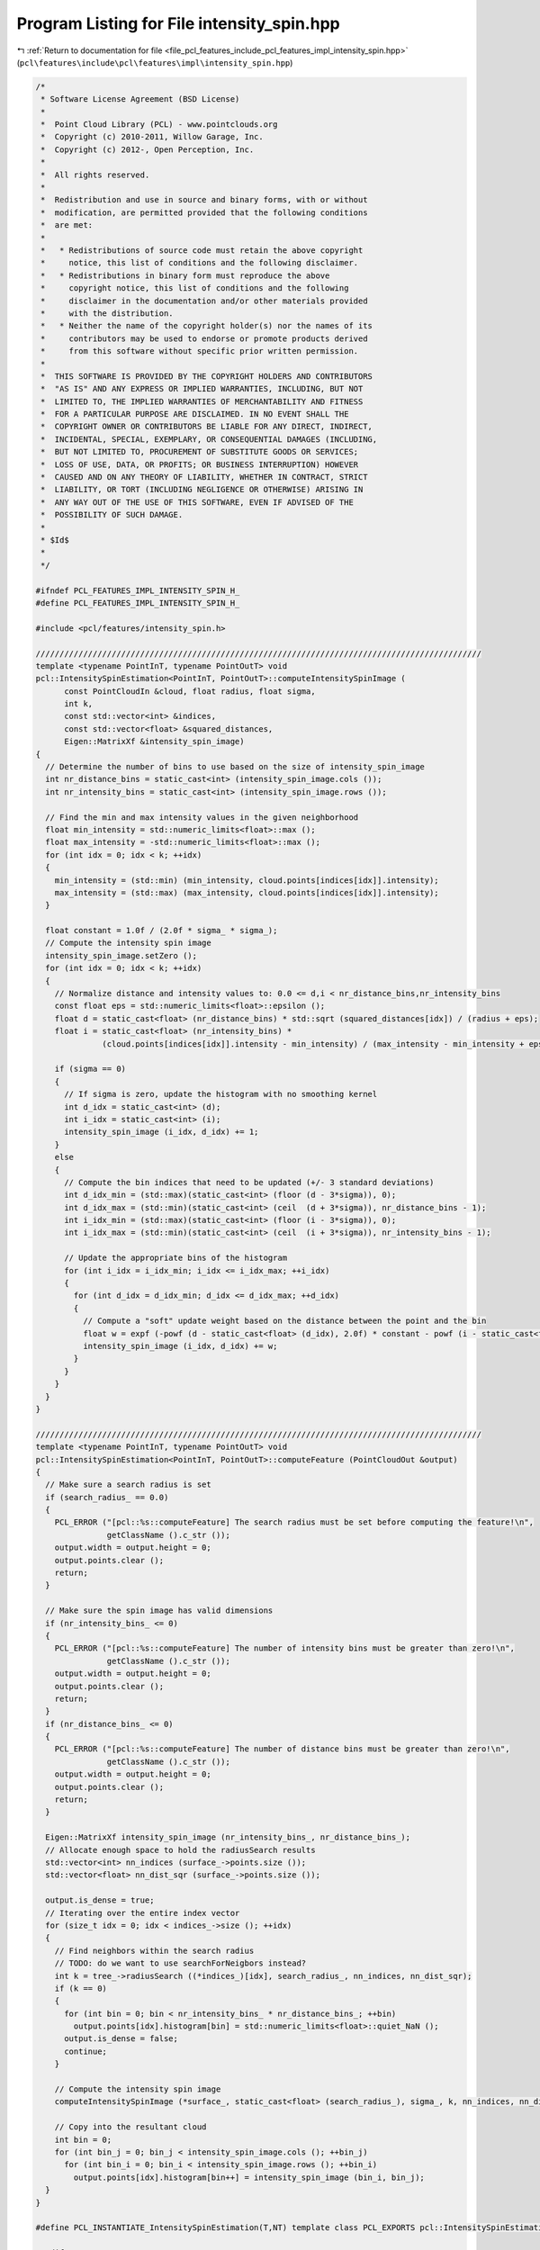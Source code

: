 
.. _program_listing_file_pcl_features_include_pcl_features_impl_intensity_spin.hpp:

Program Listing for File intensity_spin.hpp
===========================================

|exhale_lsh| :ref:`Return to documentation for file <file_pcl_features_include_pcl_features_impl_intensity_spin.hpp>` (``pcl\features\include\pcl\features\impl\intensity_spin.hpp``)

.. |exhale_lsh| unicode:: U+021B0 .. UPWARDS ARROW WITH TIP LEFTWARDS

.. code-block:: cpp

   /*
    * Software License Agreement (BSD License)
    *
    *  Point Cloud Library (PCL) - www.pointclouds.org
    *  Copyright (c) 2010-2011, Willow Garage, Inc.
    *  Copyright (c) 2012-, Open Perception, Inc.
    *
    *  All rights reserved.
    *
    *  Redistribution and use in source and binary forms, with or without
    *  modification, are permitted provided that the following conditions
    *  are met:
    *
    *   * Redistributions of source code must retain the above copyright
    *     notice, this list of conditions and the following disclaimer.
    *   * Redistributions in binary form must reproduce the above
    *     copyright notice, this list of conditions and the following
    *     disclaimer in the documentation and/or other materials provided
    *     with the distribution.
    *   * Neither the name of the copyright holder(s) nor the names of its
    *     contributors may be used to endorse or promote products derived
    *     from this software without specific prior written permission.
    *
    *  THIS SOFTWARE IS PROVIDED BY THE COPYRIGHT HOLDERS AND CONTRIBUTORS
    *  "AS IS" AND ANY EXPRESS OR IMPLIED WARRANTIES, INCLUDING, BUT NOT
    *  LIMITED TO, THE IMPLIED WARRANTIES OF MERCHANTABILITY AND FITNESS
    *  FOR A PARTICULAR PURPOSE ARE DISCLAIMED. IN NO EVENT SHALL THE
    *  COPYRIGHT OWNER OR CONTRIBUTORS BE LIABLE FOR ANY DIRECT, INDIRECT,
    *  INCIDENTAL, SPECIAL, EXEMPLARY, OR CONSEQUENTIAL DAMAGES (INCLUDING,
    *  BUT NOT LIMITED TO, PROCUREMENT OF SUBSTITUTE GOODS OR SERVICES;
    *  LOSS OF USE, DATA, OR PROFITS; OR BUSINESS INTERRUPTION) HOWEVER
    *  CAUSED AND ON ANY THEORY OF LIABILITY, WHETHER IN CONTRACT, STRICT
    *  LIABILITY, OR TORT (INCLUDING NEGLIGENCE OR OTHERWISE) ARISING IN
    *  ANY WAY OUT OF THE USE OF THIS SOFTWARE, EVEN IF ADVISED OF THE
    *  POSSIBILITY OF SUCH DAMAGE.
    *
    * $Id$
    *
    */
   
   #ifndef PCL_FEATURES_IMPL_INTENSITY_SPIN_H_
   #define PCL_FEATURES_IMPL_INTENSITY_SPIN_H_
   
   #include <pcl/features/intensity_spin.h>
   
   //////////////////////////////////////////////////////////////////////////////////////////////
   template <typename PointInT, typename PointOutT> void
   pcl::IntensitySpinEstimation<PointInT, PointOutT>::computeIntensitySpinImage (
         const PointCloudIn &cloud, float radius, float sigma, 
         int k,
         const std::vector<int> &indices, 
         const std::vector<float> &squared_distances, 
         Eigen::MatrixXf &intensity_spin_image)
   {
     // Determine the number of bins to use based on the size of intensity_spin_image
     int nr_distance_bins = static_cast<int> (intensity_spin_image.cols ());
     int nr_intensity_bins = static_cast<int> (intensity_spin_image.rows ());
   
     // Find the min and max intensity values in the given neighborhood
     float min_intensity = std::numeric_limits<float>::max ();
     float max_intensity = -std::numeric_limits<float>::max ();
     for (int idx = 0; idx < k; ++idx)
     {
       min_intensity = (std::min) (min_intensity, cloud.points[indices[idx]].intensity);
       max_intensity = (std::max) (max_intensity, cloud.points[indices[idx]].intensity);
     }
   
     float constant = 1.0f / (2.0f * sigma_ * sigma_);
     // Compute the intensity spin image
     intensity_spin_image.setZero ();
     for (int idx = 0; idx < k; ++idx)
     {
       // Normalize distance and intensity values to: 0.0 <= d,i < nr_distance_bins,nr_intensity_bins
       const float eps = std::numeric_limits<float>::epsilon ();
       float d = static_cast<float> (nr_distance_bins) * std::sqrt (squared_distances[idx]) / (radius + eps);
       float i = static_cast<float> (nr_intensity_bins) * 
                 (cloud.points[indices[idx]].intensity - min_intensity) / (max_intensity - min_intensity + eps);
   
       if (sigma == 0)
       {
         // If sigma is zero, update the histogram with no smoothing kernel
         int d_idx = static_cast<int> (d);
         int i_idx = static_cast<int> (i);
         intensity_spin_image (i_idx, d_idx) += 1;
       }
       else
       {
         // Compute the bin indices that need to be updated (+/- 3 standard deviations)
         int d_idx_min = (std::max)(static_cast<int> (floor (d - 3*sigma)), 0);
         int d_idx_max = (std::min)(static_cast<int> (ceil  (d + 3*sigma)), nr_distance_bins - 1);
         int i_idx_min = (std::max)(static_cast<int> (floor (i - 3*sigma)), 0);
         int i_idx_max = (std::min)(static_cast<int> (ceil  (i + 3*sigma)), nr_intensity_bins - 1);
      
         // Update the appropriate bins of the histogram 
         for (int i_idx = i_idx_min; i_idx <= i_idx_max; ++i_idx)  
         {
           for (int d_idx = d_idx_min; d_idx <= d_idx_max; ++d_idx)
           {
             // Compute a "soft" update weight based on the distance between the point and the bin
             float w = expf (-powf (d - static_cast<float> (d_idx), 2.0f) * constant - powf (i - static_cast<float> (i_idx), 2.0f) * constant);
             intensity_spin_image (i_idx, d_idx) += w;
           }
         }
       }
     }
   }
   
   //////////////////////////////////////////////////////////////////////////////////////////////
   template <typename PointInT, typename PointOutT> void
   pcl::IntensitySpinEstimation<PointInT, PointOutT>::computeFeature (PointCloudOut &output)
   {
     // Make sure a search radius is set
     if (search_radius_ == 0.0)
     {
       PCL_ERROR ("[pcl::%s::computeFeature] The search radius must be set before computing the feature!\n",
                  getClassName ().c_str ());
       output.width = output.height = 0;
       output.points.clear ();
       return;
     }
   
     // Make sure the spin image has valid dimensions
     if (nr_intensity_bins_ <= 0)
     {
       PCL_ERROR ("[pcl::%s::computeFeature] The number of intensity bins must be greater than zero!\n",
                  getClassName ().c_str ());
       output.width = output.height = 0;
       output.points.clear ();
       return;
     }
     if (nr_distance_bins_ <= 0)
     {
       PCL_ERROR ("[pcl::%s::computeFeature] The number of distance bins must be greater than zero!\n",
                  getClassName ().c_str ());
       output.width = output.height = 0;
       output.points.clear ();
       return;
     }
   
     Eigen::MatrixXf intensity_spin_image (nr_intensity_bins_, nr_distance_bins_);
     // Allocate enough space to hold the radiusSearch results
     std::vector<int> nn_indices (surface_->points.size ());
     std::vector<float> nn_dist_sqr (surface_->points.size ());
    
     output.is_dense = true;
     // Iterating over the entire index vector
     for (size_t idx = 0; idx < indices_->size (); ++idx)
     {
       // Find neighbors within the search radius
       // TODO: do we want to use searchForNeigbors instead?
       int k = tree_->radiusSearch ((*indices_)[idx], search_radius_, nn_indices, nn_dist_sqr);
       if (k == 0)
       {
         for (int bin = 0; bin < nr_intensity_bins_ * nr_distance_bins_; ++bin)
           output.points[idx].histogram[bin] = std::numeric_limits<float>::quiet_NaN ();
         output.is_dense = false;
         continue;
       }
   
       // Compute the intensity spin image
       computeIntensitySpinImage (*surface_, static_cast<float> (search_radius_), sigma_, k, nn_indices, nn_dist_sqr, intensity_spin_image);
   
       // Copy into the resultant cloud
       int bin = 0;
       for (int bin_j = 0; bin_j < intensity_spin_image.cols (); ++bin_j)
         for (int bin_i = 0; bin_i < intensity_spin_image.rows (); ++bin_i)
           output.points[idx].histogram[bin++] = intensity_spin_image (bin_i, bin_j);
     }
   }
   
   #define PCL_INSTANTIATE_IntensitySpinEstimation(T,NT) template class PCL_EXPORTS pcl::IntensitySpinEstimation<T,NT>;
   
   #endif    // PCL_FEATURES_IMPL_INTENSITY_SPIN_H_ 
   
